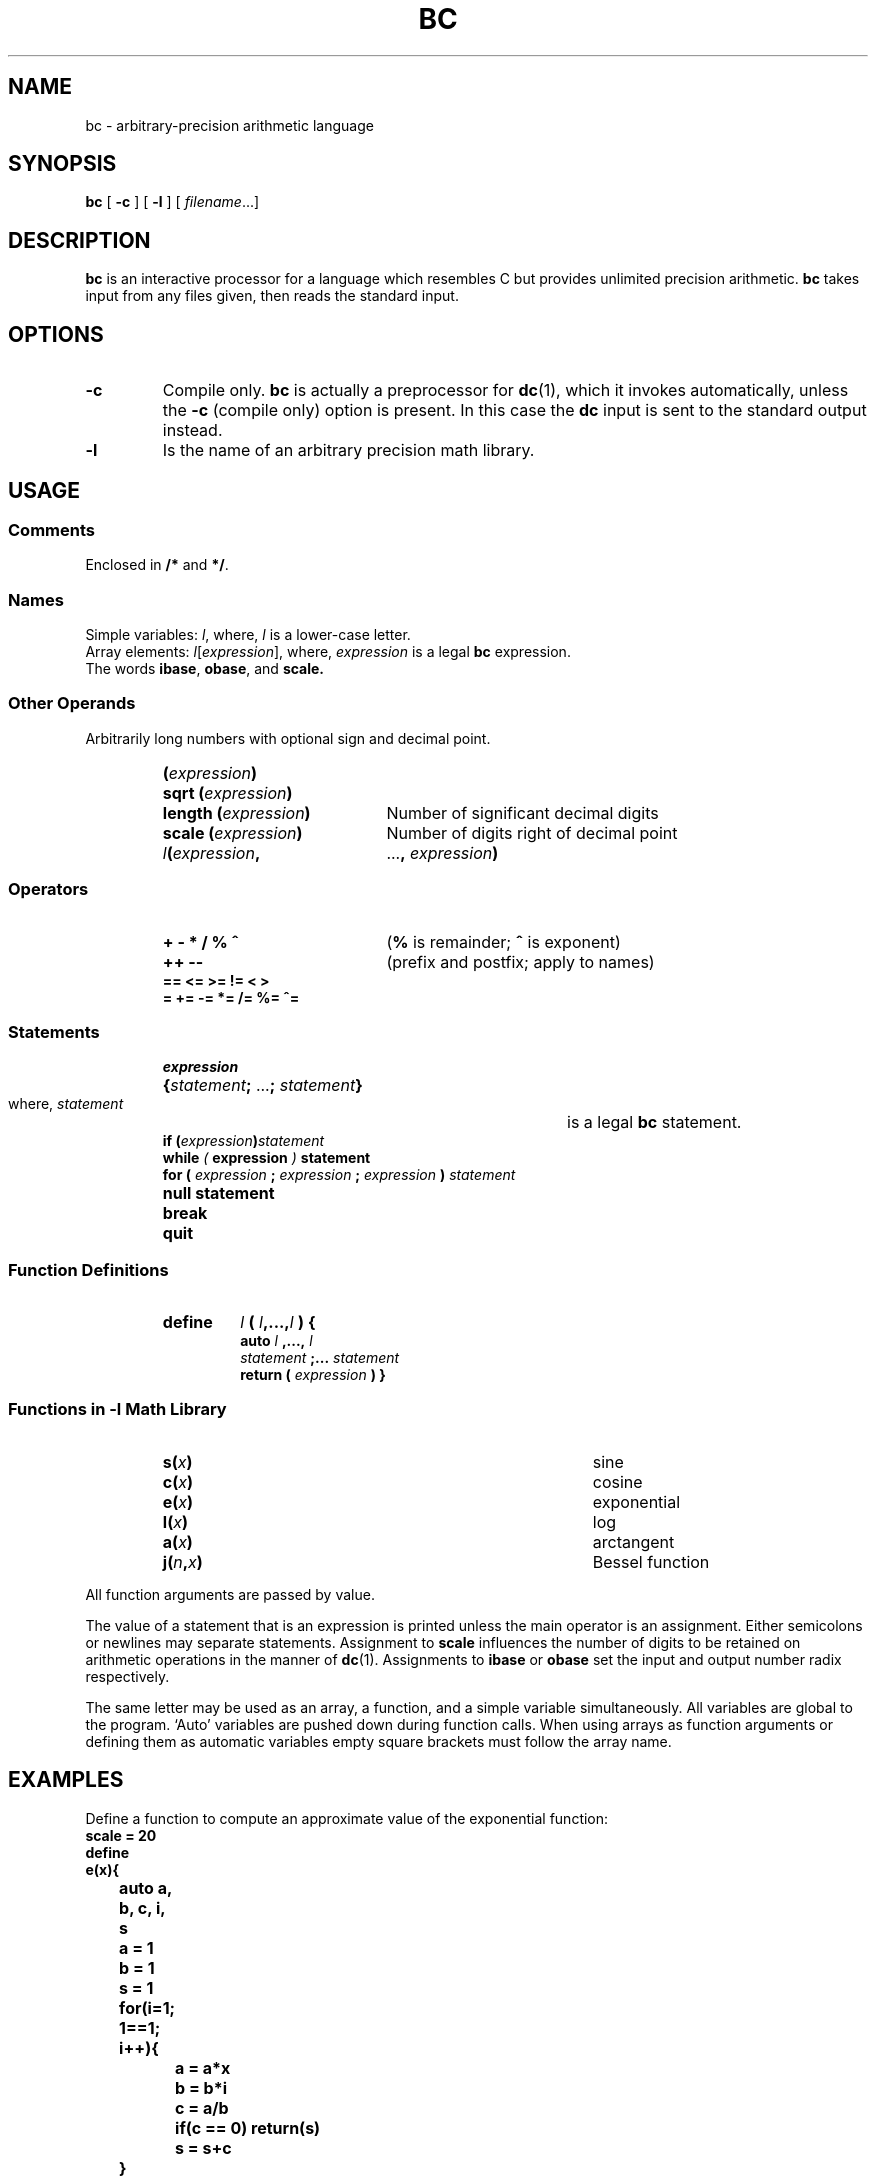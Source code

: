 .\" @(#)bc.1 1.1 92/07/30 SMI; 
.TH BC 1 "24 September 1987"
.SH NAME
bc \- arbitrary-precision arithmetic language
.SH SYNOPSIS
.B bc
[
.B \-c
] [
.B \-l
] [
.IR filename .\|.\|.\
]
.SH DESCRIPTION
.IX  bc  ""  "\fLbc\fP \(em calculator language"
.IX  "programming tools"  "bc command"  ""  "\fLbc\fP \(em calculator language"
.LP
.B bc
is an interactive processor for a language which resembles C but provides
unlimited precision arithmetic.
.B bc
takes input from any files given, then reads the standard input.
.SH OPTIONS
.TP
.B \-c
Compile only.
.B bc
is actually a preprocessor for
.BR dc (1),
which it invokes automatically, unless the
.B \-c
(compile only) option is present.  In this case the
.B dc
input is sent to the standard output instead.
.TP
.B \-l
Is the name of an arbitrary precision math library.
.SH USAGE
.SS Comments
.LP
Enclosed in
.BR /\|* " and " *\|/ .
.SS Names
.LP
Simple variables:
.IR l ,
where,
.I l
is a lower-case letter.
.br
Array elements:
.IR l [ expression ],
where,
.I expression
is a legal
.B bc
expression.
.br
The words
.BR ibase ,
.BR obase ,
and 
.BR scale.
.SS Other Operands
Arbitrarily long numbers with optional sign and decimal point.
.PD 0
.RS
.TP 20
.BI ( expression )
.TP
.BI "sqrt (" expression )
.TP
.BI "length (" expression )
Number of significant decimal digits
.TP
.BI "scale ("  expression )
Number of digits right of decimal point
.TP
.IB l ( expression ,
.RB \|.\|.\|. ,
.IB expression ) 
.PD
.RE
.SS Operators
.RS
.PD 0
.TP 20
.B
+  \-  *  /  %  ^
.RB ( %
is remainder; 
.B ^
is exponent)
.TP
.B
++   \-\-
(prefix and postfix; apply to names)
.TP
.B
==  <=  >=  !=  <  >
.TP
.B
=  +=  \-=  *=  /=  %=  ^=
.PD
.RE
.SS Statements
.RS
.PD 0
.TP
.I expression
.HP 20
.BI { statement \|;
.RB \|.\|.\|. \|;
.IB statement }
.br
where,
.I statement
is a legal
.B bc
statement.
.TP
.BI "if (" expression ) statement
.TP
.BI while " ( " expression " ) " statement
.TP
\fBfor (\fI expression \fB\|; \fI expression \fB\|; \fIexpression \fB)\fI statement\fR
.TP
.B "null statement"
.TP
.B break
.TP
.B quit
.PD
.RE
.SS Function Definitions
.RS
.PD 0
.TP
.B define
.IB l " ( " l \|,\|.\|.\|.\|, \|l " ) {"
.br
.BI "auto " l " ,\|.\|.\|.\|, " l
.br
.IB "statement" " ;\|.\|.\|. " statement
.br
.BI "return ( " expression " ) }"
.PD
.RE
.br
.ne 10
.SS "Functions in \-l Math Library"
.RS
.PD 0
.TP "\w'The words ibase,obase, and scale.\ \ \ \ \  'u"
.BI s( \|x\| )
sine
.TP
.BI c( \|x\| )
cosine
.TP
.BI e( \|x\| )
exponential
.TP
.BI l( \|x\| )
log
.TP
.BI a( \|x\| )
arctangent
.TP
.BI j( \|n , \|x )
Bessel function
.PD
.RE
.LP
All function arguments are passed by value.
.LP
The value of a statement that is an expression is printed
unless the main operator is an assignment.
Either semicolons or newlines may separate statements.  Assignment to
.B scale
influences the number of digits to be retained on arithmetic
operations in the manner of
.BR dc (1).
Assignments to
.B ibase
or
.B obase
set the input and output number radix respectively.
.LP
The same letter may be used as an array, a function,
and a simple variable simultaneously.
All variables are global to the program.
`Auto' variables are pushed down during function calls.
When using arrays as function arguments
or defining them as automatic variables
empty square brackets must follow the array name.
.SH EXAMPLES
.LP
Define a function to compute an approximate value of the exponential function:
.nf
.ft B
scale = 20
define
e(x){
	auto a, b, c, i, s
	a = 1
	b = 1
	s = 1
	for(i=1; 1==1; i++){
		a = a*x
		b = b*i
		c = a/b
		if(c == 0) return(s)
		s = s+c
	}
}
.ft R
.fi
.LP
Print approximate values of the exponential
function of the first ten integers:
.LP
.nf
.ft B
	for(i=1; i<=10; i++) e(i)
.fi
.ft R
.LP
.SH FILES
.TP 20
.B /usr/lib/lib.b
mathematical library
.TP
.BR dc (1)
desk calculator proper
.SH "SEE ALSO"
.BR dc (1)
.\".LP
.\".TX GDBG
.SH BUGS
.\"No &&, \(or\|\(or, or ! operators.
.br
.B for
statement must have all three
.IR expression 's.
.br
.B quit
is interpreted when read, not when executed.
